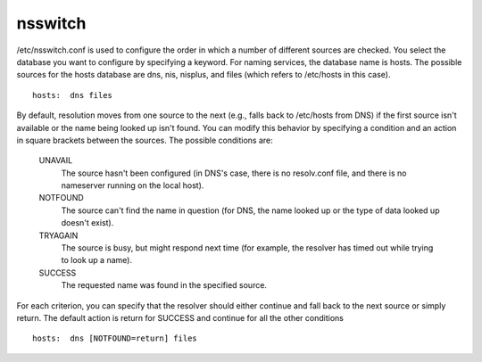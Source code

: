 nsswitch
========

/etc/nsswitch.conf is used to configure the order in which a number of different sources are checked. You select the database you want to configure by specifying a keyword. For naming services, the database name is hosts. The possible sources for the hosts database are dns, nis, nisplus, and files (which refers to /etc/hosts in this case).

::

        hosts:  dns files


By default, resolution moves from one source to the next (e.g., falls back to /etc/hosts from DNS) if the first source isn't available or the name being looked up isn't found. You can modify this behavior by specifying a condition and an action in square brackets between the sources. The possible conditions are:

    UNAVAIL
        The source hasn't been configured (in DNS's case, there is no resolv.conf file, and there is no nameserver running on the local host). 
    NOTFOUND
        The source can't find the name in question (for DNS, the name looked up or the type of data looked up doesn't exist). 
    TRYAGAIN
        The source is busy, but might respond next time (for example, the resolver has timed out while trying to look up a name). 
    SUCCESS
        The requested name was found in the specified source. 


For each criterion, you can specify that the resolver should either continue and fall back to the next source or simply return. The default action is return for SUCCESS and continue for all the other conditions

::

        hosts:  dns [NOTFOUND=return] files

